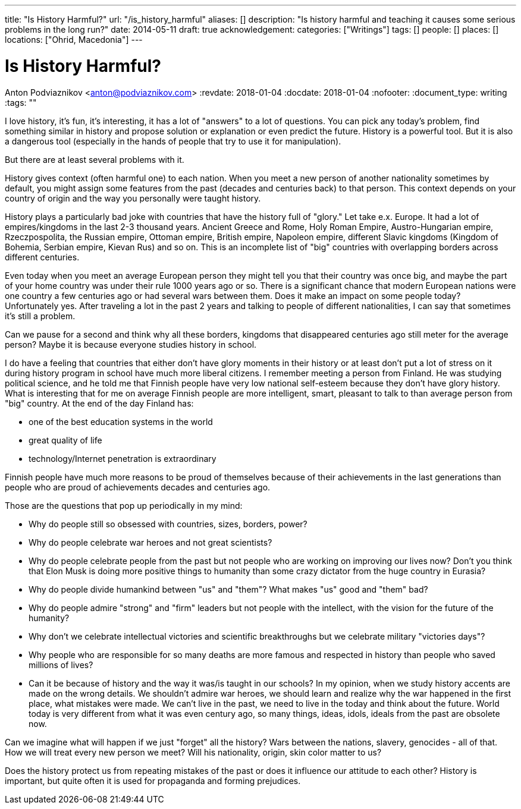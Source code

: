---
title: "Is History Harmful?"
url: "/is_history_harmful"
aliases: []
description: "Is history harmful and teaching it causes some serious problems in the long run?"
date: 2014-05-11
draft: true
acknowledgement: 
categories: ["Writings"]
tags: []
people: []
places: []
locations: ["Ohrid, Macedonia"]
---

= Is History Harmful?
Anton Podviaznikov <anton@podviaznikov.com>
:revdate: 2018-01-04
:docdate: 2018-01-04
:nofooter:
:document_type: writing
:tags: ""

I love history, it’s fun, it’s interesting, it has a lot of "answers" to a lot of questions. 
You can pick any today's problem, find something similar in history and propose solution or explanation or even predict the future. 
History is a powerful tool. But it is also a dangerous tool (especially in the hands of people that try to use it for manipulation).


But there are at least several problems with it.

History gives context (often harmful one) to each nation. 
When you meet a  new person of another nationality sometimes by default, you might assign some features from the past (decades and centuries back) to that person. 
This context depends on your country of origin and the way you personally were taught history.

History plays a particularly bad joke with countries that have the history full of "glory." Let take e.x. Europe.
It had a lot of empires/kingdoms in the last 2-3 thousand years. 
Ancient Greece and Rome, Holy Roman Empire, Austro-Hungarian empire, Rzeczpospolita, the Russian empire, Ottoman empire, British empire, Napoleon empire, 
different Slavic kingdoms (Kingdom of Bohemia, Serbian empire, Kievan Rus) and so on. 
This is an incomplete list of "big" countries with overlapping borders across different centuries.

Even today when you meet an average European person they might tell you that their country was once big, 
and maybe the part of your home country was under their rule 1000 years ago or so. 
There is a significant chance that modern European nations were one country a few centuries ago or had several wars between them. 
Does it make an impact on some people today? Unfortunately yes. 
After traveling a lot in the past 2 years and talking to people of different nationalities, I can say that sometimes it's still a problem.

Can we pause for a second and think why all these borders, kingdoms that disappeared centuries ago still meter for the average person? 
Maybe it is because everyone studies history in school.

I do have a feeling that countries that either don’t have glory moments in their history or at least don’t put a lot of stress on it during history program in school have much more liberal citizens. 
I remember meeting a person from Finland. 
He was studying political science, and he told me that Finnish people have very low national self-esteem because they don’t have glory history. 
What is interesting that for me on average Finnish people are more intelligent, smart, pleasant to talk to than average person from "big" country. 
At the end of the day Finland has:

 - one of the best education systems in the world
 - great quality of life
 - technology/Internet penetration is extraordinary

Finnish people have much more reasons to be proud of themselves because of their achievements in the last generations 
than people who are proud of achievements decades and centuries ago.

Those are the questions that pop up periodically in my mind:

 - Why do people still so obsessed with countries, sizes, borders, power?
 - Why do people celebrate war heroes and not great scientists?
 - Why do people celebrate people from the past but not people who are working on improving our lives now? Don’t you think that Elon Musk is doing more positive things to humanity than some crazy dictator from the huge country in Eurasia?
 - Why do people divide humankind between "us" and "them"? What makes "us" good and "them" bad?
 - Why do people admire "strong" and "firm" leaders but not people with the intellect, with the vision for the future of the humanity?
 - Why don't we celebrate intellectual victories and scientific breakthroughs but we celebrate military "victories days"?
 - Why people who are responsible for so many deaths are more famous and respected in history than people who saved millions of lives?
 - Can it be because of history and the way it was/is taught in our schools? In my opinion, when we study history accents are made on the wrong details. We shouldn't admire war heroes, we should learn and realize why the war happened in the first place, what mistakes were made. We can't live in the past, we need to live in the today and think about the future. World today is very different from what it was even century ago, so many things, ideas, idols, ideals from the past are obsolete now.


Can we imagine what will happen if we just "forget" all the history? Wars between the nations, slavery, genocides  - all of that. 
How we will treat every new person we meet? Will his nationality, origin, skin color matter to us?

Does the history protect us from repeating mistakes of the past or does it influence our attitude to each other?
History is important, but quite often it is used for propaganda and forming prejudices.
